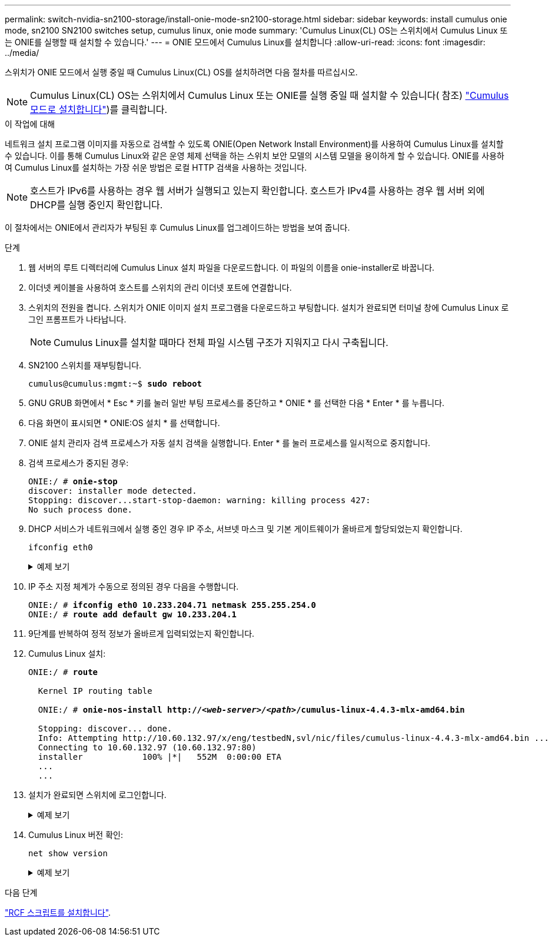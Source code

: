 ---
permalink: switch-nvidia-sn2100-storage/install-onie-mode-sn2100-storage.html 
sidebar: sidebar 
keywords: install cumulus onie mode, sn2100 SN2100 switches setup, cumulus linux, onie mode 
summary: 'Cumulus Linux(CL) OS는 스위치에서 Cumulus Linux 또는 ONIE를 실행할 때 설치할 수 있습니다.' 
---
= ONIE 모드에서 Cumulus Linux를 설치합니다
:allow-uri-read: 
:icons: font
:imagesdir: ../media/


[role="lead"]
스위치가 ONIE 모드에서 실행 중일 때 Cumulus Linux(CL) OS를 설치하려면 다음 절차를 따르십시오.


NOTE: Cumulus Linux(CL) OS는 스위치에서 Cumulus Linux 또는 ONIE를 실행 중일 때 설치할 수 있습니다( 참조) link:install-cumulus-mode-sn2100-storage.html["Cumulus 모드로 설치합니다"])를 클릭합니다.

.이 작업에 대해
네트워크 설치 프로그램 이미지를 자동으로 검색할 수 있도록 ONIE(Open Network Install Environment)를 사용하여 Cumulus Linux를 설치할 수 있습니다. 이를 통해 Cumulus Linux와 같은 운영 체제 선택을 하는 스위치 보안 모델의 시스템 모델을 용이하게 할 수 있습니다. ONIE를 사용하여 Cumulus Linux를 설치하는 가장 쉬운 방법은 로컬 HTTP 검색을 사용하는 것입니다.


NOTE: 호스트가 IPv6를 사용하는 경우 웹 서버가 실행되고 있는지 확인합니다. 호스트가 IPv4를 사용하는 경우 웹 서버 외에 DHCP를 실행 중인지 확인합니다.

이 절차에서는 ONIE에서 관리자가 부팅된 후 Cumulus Linux를 업그레이드하는 방법을 보여 줍니다.

.단계
. 웹 서버의 루트 디렉터리에 Cumulus Linux 설치 파일을 다운로드합니다. 이 파일의 이름을 onie-installer로 바꿉니다.
. 이더넷 케이블을 사용하여 호스트를 스위치의 관리 이더넷 포트에 연결합니다.
. 스위치의 전원을 켭니다. 스위치가 ONIE 이미지 설치 프로그램을 다운로드하고 부팅합니다. 설치가 완료되면 터미널 창에 Cumulus Linux 로그인 프롬프트가 나타납니다.
+

NOTE: Cumulus Linux를 설치할 때마다 전체 파일 시스템 구조가 지워지고 다시 구축됩니다.

. SN2100 스위치를 재부팅합니다.
+
[listing, subs="+quotes"]
----
cumulus@cumulus:mgmt:~$ *sudo reboot*
----
. GNU GRUB 화면에서 * Esc * 키를 눌러 일반 부팅 프로세스를 중단하고 * ONIE * 를 선택한 다음 * Enter * 를 누릅니다.
. 다음 화면이 표시되면 * ONIE:OS 설치 * 를 선택합니다.
. ONIE 설치 관리자 검색 프로세스가 자동 설치 검색을 실행합니다. Enter * 를 눌러 프로세스를 일시적으로 중지합니다.
. 검색 프로세스가 중지된 경우:
+
[listing, subs="+quotes"]
----
ONIE:/ # *onie-stop*
discover: installer mode detected.
Stopping: discover...start-stop-daemon: warning: killing process 427:
No such process done.
----
. DHCP 서비스가 네트워크에서 실행 중인 경우 IP 주소, 서브넷 마스크 및 기본 게이트웨이가 올바르게 할당되었는지 확인합니다.
+
`ifconfig eth0`

+
.예제 보기
[%collapsible]
====
[listing, subs="+quotes"]
----
ONIE:/ # *ifconfig eth0*
eth0   Link encap:Ethernet  HWaddr B8:CE:F6:19:1D:F6
       inet addr:10.233.204.71  Bcast:10.233.205.255  Mask:255.255.254.0
       inet6 addr: fe80::bace:f6ff:fe19:1df6/64 Scope:Link
       UP BROADCAST RUNNING MULTICAST  MTU:1500  Metric:1
       RX packets:21344 errors:0 dropped:2135 overruns:0 frame:0
       TX packets:3500 errors:0 dropped:0 overruns:0 carrier:0
       collisions:0 txqueuelen:1000
       RX bytes:6119398 (5.8 MiB)  TX bytes:472975 (461.8 KiB)
       Memory:dfc00000-dfc1ffff

ONIE:/ # *route*
Kernel IP routing table
Destination     Gateway         Genmask         Flags Metric Ref    Use Iface

default         10.233.204.1    0.0.0.0         UG    0      0      0   eth0
10.233.204.0    *               255.255.254.0   U     0      0      0   eth0
----
====
. IP 주소 지정 체계가 수동으로 정의된 경우 다음을 수행합니다.
+
[listing, subs="+quotes"]
----
ONIE:/ # *ifconfig eth0 10.233.204.71 netmask 255.255.254.0*
ONIE:/ # *route add default gw 10.233.204.1*
----
. 9단계를 반복하여 정적 정보가 올바르게 입력되었는지 확인합니다.
. Cumulus Linux 설치:
+
[listing, subs="+quotes"]
----
ONIE:/ # *route*

  Kernel IP routing table

  ONIE:/ # *onie-nos-install http://_<web-server>/<path>_/cumulus-linux-4.4.3-mlx-amd64.bin*

  Stopping: discover... done.
  Info: Attempting http://10.60.132.97/x/eng/testbedN,svl/nic/files/cumulus-linux-4.4.3-mlx-amd64.bin ...
  Connecting to 10.60.132.97 (10.60.132.97:80)
  installer            100% |*******************************|   552M  0:00:00 ETA
  ...
  ...
----
. 설치가 완료되면 스위치에 로그인합니다.
+
.예제 보기
[%collapsible]
====
[listing, subs="+quotes"]
----
cumulus login: *cumulus*
Password: *cumulus*
You are required to change your password immediately (administrator enforced)
Changing password for cumulus.
Current password: *cumulus*
New password: *<new_password>*
Retype new password: *<new_password>*
----
====
. Cumulus Linux 버전 확인:
+
`net show version`

+
.예제 보기
[%collapsible]
====
[listing, subs="+quotes"]
----
cumulus@cumulus:mgmt:~$ *net show version*
NCLU_VERSION=1.0-cl4.4.3u4
DISTRIB_ID="Cumulus Linux"
DISTRIB_RELEASE=*4.4.3*
DISTRIB_DESCRIPTION=*"Cumulus Linux 4.4.3”*
----
====


.다음 단계
link:install-rcf-sn2100-storage.html["RCF 스크립트를 설치합니다"].
